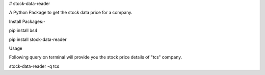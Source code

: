 # stock-data-reader

A Python Package to get the stock data price for a company.

Install Packages:-

pip install bs4

pip install stock-data-reader

Usage

Following query on terminal will provide you the stock price details of "tcs" company.

stock-data-reader -q tcs


